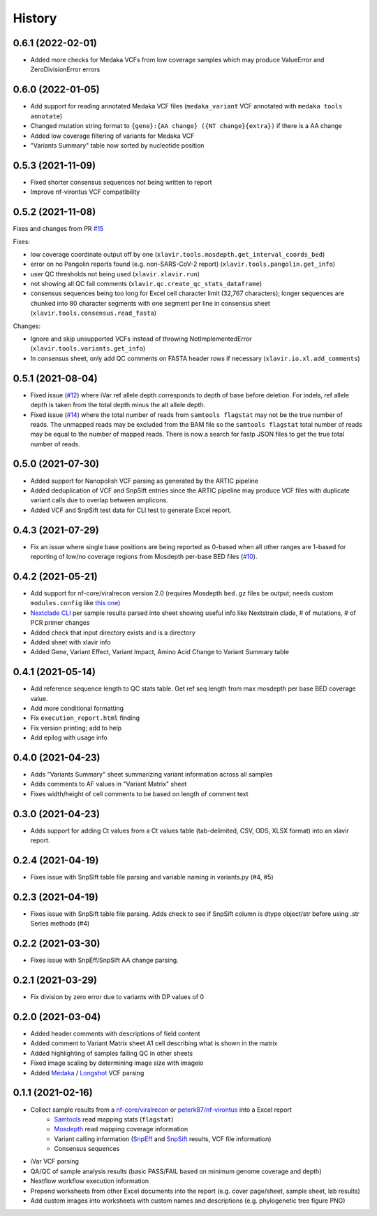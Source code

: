 =======
History
=======

0.6.1 (2022-02-01)
------------------

* Added more checks for Medaka VCFs from low coverage samples which may produce ValueError and ZeroDivisionError errors


0.6.0 (2022-01-05)
------------------

* Add support for reading annotated Medaka VCF files (``medaka_variant`` VCF annotated with ``medaka tools annotate``)
* Changed mutation string format to ``{gene}:{AA change} ({NT change}{extra})`` if there is a AA change
* Added low coverage filtering of variants for Medaka VCF
* "Variants Summary" table now sorted by nucleotide position

0.5.3 (2021-11-09)
------------------

* Fixed shorter consensus sequences not being written to report
* Improve nf-virontus VCF compatibility

0.5.2 (2021-11-08)
------------------

Fixes and changes from PR `#15 <https://github.com/peterk87/xlavir/issues/15>`_

Fixes:

* low coverage coordinate output off by one (``xlavir.tools.mosdepth.get_interval_coords_bed``)
* error on no Pangolin reports found (e.g. non-SARS-CoV-2 report) (``xlavir.tools.pangolin.get_info``)
* user QC thresholds not being used (``xlavir.xlavir.run``)
* not showing all QC fail comments (``xlavir.qc.create_qc_stats_dataframe``)
* consensus sequences being too long for Excel cell character limit (32,767 characters); longer sequences are chunked into 80 character segments with one segment per line in consensus sheet  (``xlavir.tools.consensus.read_fasta``)

Changes:

* Ignore and skip unsupported VCFs instead of throwing NotImplementedError (``xlavir.tools.variants.get_info``)
* In consensus sheet, only add QC comments on FASTA header rows if necessary (``xlavir.io.xl.add_comments``)


0.5.1 (2021-08-04)
------------------

* Fixed issue (`#12 <https://github.com/peterk87/xlavir/issues/12>`_) where iVar ref allele depth corresponds to depth of base before deletion. For indels, ref allele depth is taken from the total depth minus the alt allele depth.
* Fixed issue (`#14 <https://github.com/peterk87/xlavir/issues/14>`_) where the total number of reads from ``samtools flagstat`` may not be the true number of reads. The unmapped reads may be excluded from the BAM file so the ``samtools flagstat`` total number of reads may be equal to the number of mapped reads. There is now a search for fastp JSON files to get the true total number of reads.

0.5.0 (2021-07-30)
------------------

* Added support for Nanopolish VCF parsing as generated by the ARTIC pipeline
* Added deduplication of VCF and SnpSift entries since the ARTIC pipeline may produce VCF files with duplicate variant calls due to overlap between amplicons.
* Added VCF and SnpSift test data for CLI test to generate Excel report.

0.4.3 (2021-07-29)
------------------

* Fix an issue where single base positions are being reported as 0-based when all other ranges are 1-based for reporting of low/no coverage regions from Mosdepth per-base BED files (`#10 <https://github.com/peterk87/xlavir/pull/10>`_).


0.4.2 (2021-05-21)
------------------

* Add support for nf-core/viralrecon version 2.0 (requires Mosdepth ``bed.gz`` files be output; needs custom ``modules.config`` like `this one <https://gist.github.com/peterk87/495621349c1161d12047c1c8f97935af>`_)
* `Nextclade CLI <https://github.com/nextstrain/nextclade/blob/master/packages/cli/README.md>`_ per sample results parsed into sheet showing useful info like Nextstrain clade, # of mutations, # of PCR primer changes
* Added check that input directory exists and is a directory
* Added sheet with xlavir info
* Added Gene, Variant Effect, Variant Impact, Amino Acid Change to Variant Summary table


0.4.1 (2021-05-14)
------------------

* Add reference sequence length to QC stats table. Get ref seq length from max mosdepth per base BED coverage value.
* Add more conditional formatting
* Fix ``execution_report.html`` finding
* Fix version printing; add to help
* Add epilog with usage info


0.4.0 (2021-04-23)
------------------

* Adds "Variants Summary" sheet summarizing variant information across all samples
* Adds comments to AF values in "Variant Matrix" sheet
* Fixes width/height of cell comments to be based on length of comment text

0.3.0 (2021-04-23)
------------------

* Adds support for adding Ct values from a Ct values table (tab-delimited, CSV, ODS, XLSX format) into an xlavir report.

0.2.4 (2021-04-19)
------------------

* Fixes issue with SnpSift table file parsing and variable naming in variants.py (#4, #5)

0.2.3 (2021-04-19)
------------------

* Fixes issue with SnpSift table file parsing. Adds check to see if SnpSift column is dtype object/str before using .str Series methods (#4)

0.2.2 (2021-03-30)
------------------

* Fixes issue with SnpEff/SnpSift AA change parsing.

0.2.1 (2021-03-29)
------------------

* Fix division by zero error due to variants with DP values of 0

0.2.0 (2021-03-04)
------------------

* Added header comments with descriptions of field content
* Added comment to Variant Matrix sheet A1 cell describing what is shown in the matrix
* Added highlighting of samples failing QC in other sheets
* Fixed image scaling by determining image size with imageio
* Added Medaka_ / Longshot_ VCF parsing

0.1.1 (2021-02-16)
------------------

* Collect sample results from a `nf-core/viralrecon`_ or `peterk87/nf-virontus`_ into a Excel report
    * Samtools_ read mapping stats (``flagstat``)
    * Mosdepth_ read mapping coverage information
    * Variant calling information (SnpEff_ and SnpSift_ results, VCF file information)
    * Consensus sequences
* iVar VCF parsing
* QA/QC of sample analysis results (basic PASS/FAIL based on minimum genome coverage and depth)
* Nextflow workflow execution information
* Prepend worksheets from other Excel documents into the report (e.g. cover page/sheet, sample sheet, lab results)
* Add custom images into worksheets with custom names and descriptions (e.g. phylogenetic tree figure PNG)

.. _Cookiecutter: https://github.com/audreyr/cookiecutter
.. _`audreyr/cookiecutter-pypackage`: https://github.com/audreyr/cookiecutter-pypackage
.. _nf-core/viralrecon: https://github.com/nf-core/viralrecon
.. _peterk87/nf-virontus: https://github.com/peterk87/nf-virontus/
.. _Bcftools: https://www.htslib.org/doc/bcftools.html
.. _Samtools: https://samtools.github.io/
.. _SnpEff: https://pcingola.github.io/SnpEff/se_introduction/
.. _SnpSift: https://pcingola.github.io/SnpEff/ss_introduction/
.. _Mosdepth: https://github.com/brentp/mosdepth
.. _Longshot: https://github.com/pjedge/longshot
.. _Medaka: https://github.com/nanoporetech/medaka
